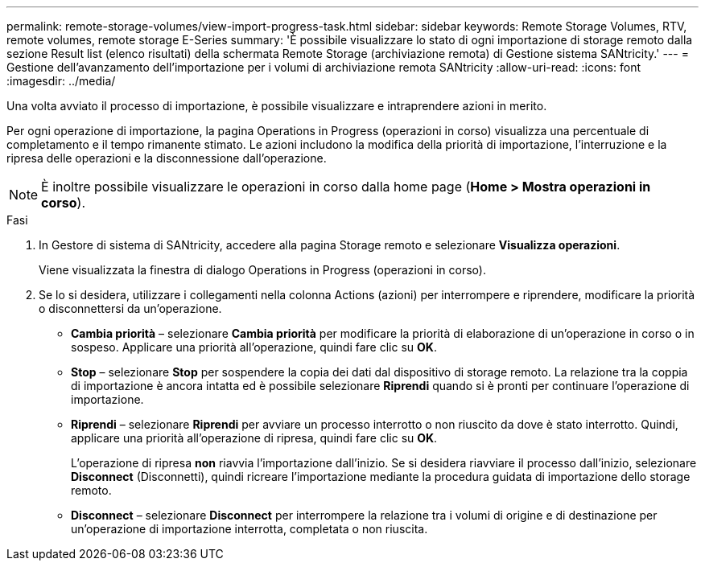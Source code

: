 ---
permalink: remote-storage-volumes/view-import-progress-task.html 
sidebar: sidebar 
keywords: Remote Storage Volumes, RTV, remote volumes, remote storage E-Series 
summary: 'È possibile visualizzare lo stato di ogni importazione di storage remoto dalla sezione Result list (elenco risultati) della schermata Remote Storage (archiviazione remota) di Gestione sistema SANtricity.' 
---
= Gestione dell'avanzamento dell'importazione per i volumi di archiviazione remota SANtricity
:allow-uri-read: 
:icons: font
:imagesdir: ../media/


[role="lead"]
Una volta avviato il processo di importazione, è possibile visualizzare e intraprendere azioni in merito.

Per ogni operazione di importazione, la pagina Operations in Progress (operazioni in corso) visualizza una percentuale di completamento e il tempo rimanente stimato. Le azioni includono la modifica della priorità di importazione, l'interruzione e la ripresa delle operazioni e la disconnessione dall'operazione.


NOTE: È inoltre possibile visualizzare le operazioni in corso dalla home page (*Home > Mostra operazioni in corso*).

.Fasi
. In Gestore di sistema di SANtricity, accedere alla pagina Storage remoto e selezionare *Visualizza operazioni*.
+
Viene visualizzata la finestra di dialogo Operations in Progress (operazioni in corso).

. Se lo si desidera, utilizzare i collegamenti nella colonna Actions (azioni) per interrompere e riprendere, modificare la priorità o disconnettersi da un'operazione.
+
** *Cambia priorità* – selezionare *Cambia priorità* per modificare la priorità di elaborazione di un'operazione in corso o in sospeso. Applicare una priorità all'operazione, quindi fare clic su *OK*.
** *Stop* – selezionare *Stop* per sospendere la copia dei dati dal dispositivo di storage remoto. La relazione tra la coppia di importazione è ancora intatta ed è possibile selezionare *Riprendi* quando si è pronti per continuare l'operazione di importazione.
** *Riprendi* – selezionare *Riprendi* per avviare un processo interrotto o non riuscito da dove è stato interrotto. Quindi, applicare una priorità all'operazione di ripresa, quindi fare clic su *OK*.
+
L'operazione di ripresa *non* riavvia l'importazione dall'inizio. Se si desidera riavviare il processo dall'inizio, selezionare *Disconnect* (Disconnetti), quindi ricreare l'importazione mediante la procedura guidata di importazione dello storage remoto.

** *Disconnect* – selezionare *Disconnect* per interrompere la relazione tra i volumi di origine e di destinazione per un'operazione di importazione interrotta, completata o non riuscita.



